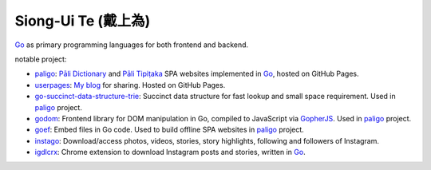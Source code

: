 Siong-Ui Te (戴上為)
====================

.. image:: https://komarev.com/ghpvc/?username=siongui
  :alt: siongui

Go_ as primary programming languages for both frontend and backend.

notable project:

- paligo_: `Pāli Dictionary`_ and `Pāli Tipiṭaka`_ SPA websites implemented in
  Go_, hosted on GitHub Pages.
- userpages_: `My blog`_ for sharing. Hosted on GitHub Pages.
- `go-succinct-data-structure-trie`_: Succinct data structure for fast lookup
  and small space requirement. Used in paligo_ project.
- godom_: Frontend library for DOM manipulation in Go, compiled to JavaScript
  via GopherJS_. Used in paligo_ project.
- goef_: Embed files in Go code. Used to build offline SPA websites in paligo_
  project.
- instago_: Download/access photos, videos, stories, story highlights, following
  and followers of Instagram.
- igdlcrx_: Chrome extension to download Instagram posts and stories, written in
  Go_.

.. _Go: https://golang.org/
.. _paligo: https://github.com/siongui/paligo
.. _Pāli Dictionary: https://dictionary.sutta.org/
.. _Pāli Tipiṭaka: https://tipitaka.sutta.org/
.. _go-succinct-data-structure-trie: https://github.com/siongui/go-succinct-data-structure-trie
.. _userpages: https://github.com/siongui/userpages
.. _My blog: https://siongui.github.io/
.. _godom: https://github.com/siongui/godom
.. _GopherJS: https://github.com/gopherjs/gopherjs
.. _goef: https://github.com/siongui/goef
.. _instago: https://github.com/siongui/instago
.. _igdlcrx: https://github.com/siongui/igdlcrx
